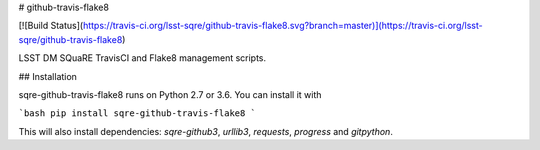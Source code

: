 # github-travis-flake8

[![Build Status](https://travis-ci.org/lsst-sqre/github-travis-flake8.svg?branch=master)](https://travis-ci.org/lsst-sqre/github-travis-flake8)

LSST DM SQuaRE TravisCI and Flake8 management scripts.

## Installation

sqre-github-travis-flake8 runs on Python 2.7 or 3.6. You can install it with

```bash
pip install sqre-github-travis-flake8
```

This will also install dependencies: `sqre-github3`, `urllib3`, `requests`, `progress` and `gitpython`.




